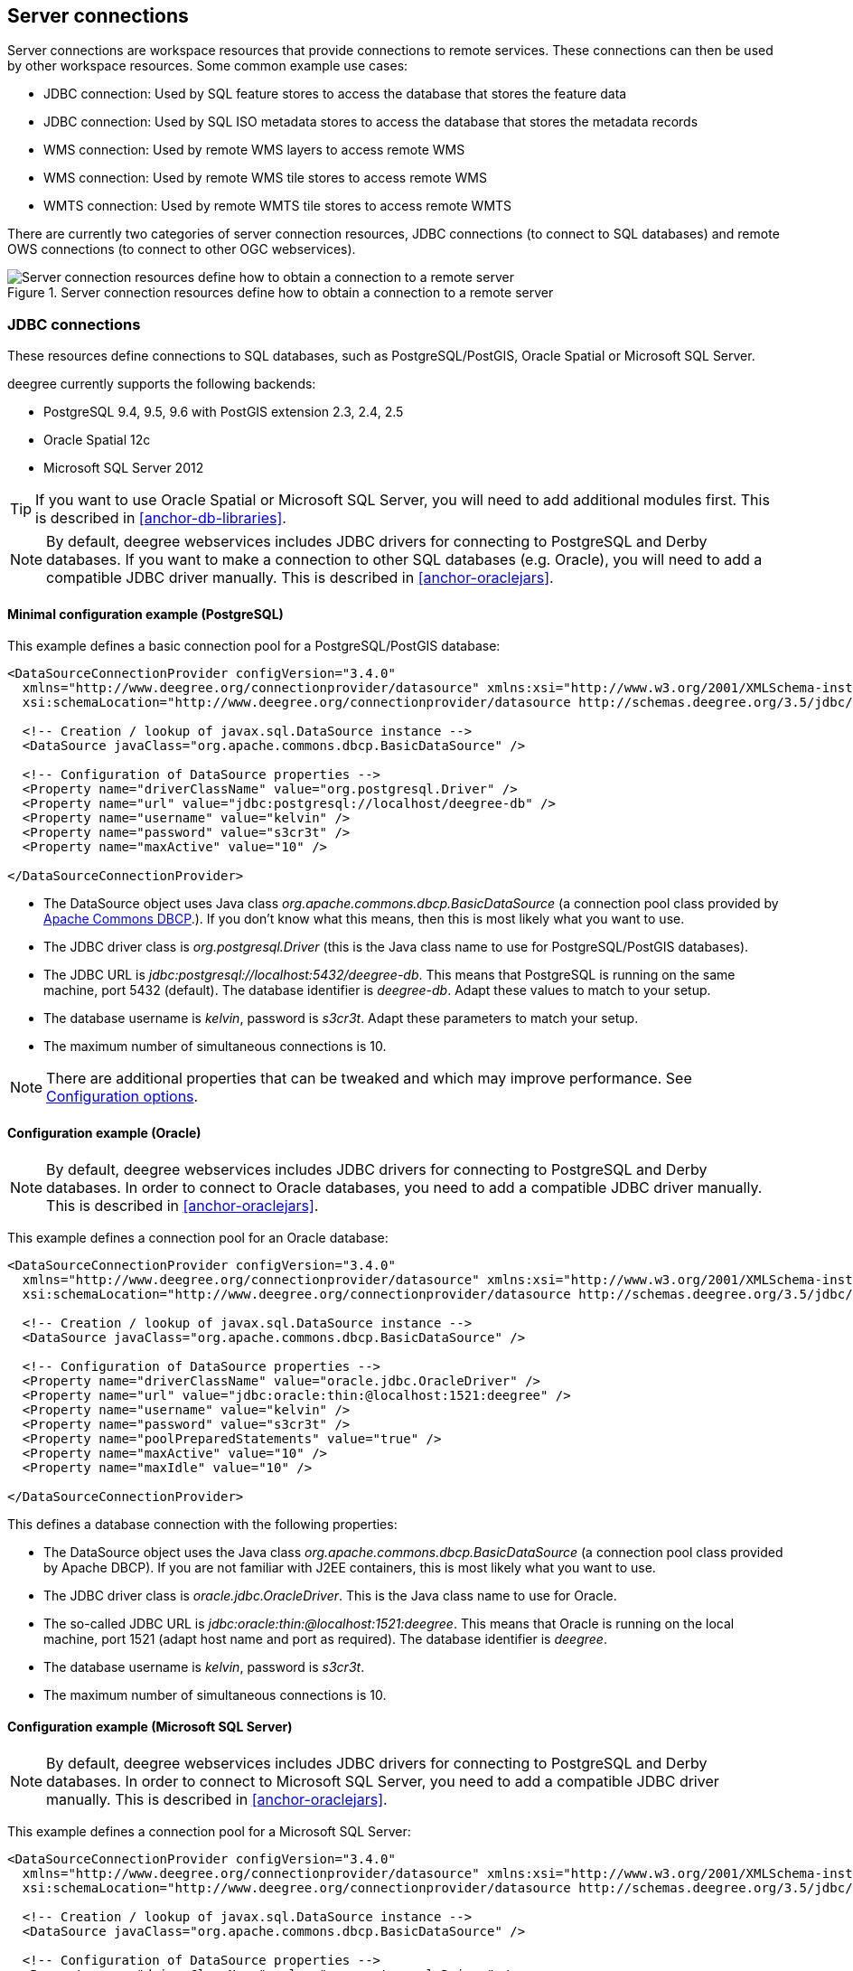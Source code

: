 ----
----

== Server connections

Server connections are workspace resources that provide connections to
remote services. These connections can then be used by other workspace
resources. Some common example use cases:

* JDBC connection: Used by SQL feature stores to access the database
that stores the feature data
* JDBC connection: Used by SQL ISO metadata stores to access the
database that stores the metadata records
* WMS connection: Used by remote WMS layers to access remote WMS
* WMS connection: Used by remote WMS tile stores to access remote WMS
* WMTS connection: Used by remote WMTS tile stores to access remote WMTS

There are currently two categories of server connection resources, JDBC
connections (to connect to SQL databases) and remote OWS connections (to
connect to other OGC webservices).

.Server connection resources define how to obtain a connection to a remote server
image::workspace-overview-connection.png[Server connection resources define how to obtain a connection to a remote server,scaledwidth=80.0%]

[[anchor-configuration-jdbc]]
=== JDBC connections

These resources define connections to SQL databases, such as
PostgreSQL/PostGIS, Oracle Spatial or Microsoft SQL Server.

deegree currently supports the following backends:

* PostgreSQL 9.4, 9.5, 9.6 with PostGIS extension 2.3, 2.4, 2.5
* Oracle Spatial 12c
* Microsoft SQL Server 2012

TIP: If you want to use Oracle Spatial or Microsoft SQL Server, you will need
to add additional modules first. This is described in
<<anchor-db-libraries>>.

NOTE: By default, deegree webservices includes JDBC drivers for connecting to
PostgreSQL and Derby databases. If you want to make a connection to
other SQL databases (e.g. Oracle), you will need to add a compatible
JDBC driver manually. This is described in <<anchor-oraclejars>>.

==== Minimal configuration example (PostgreSQL)

This example defines a basic connection pool for a PostgreSQL/PostGIS
database:

[source,xml]
----
<DataSourceConnectionProvider configVersion="3.4.0"
  xmlns="http://www.deegree.org/connectionprovider/datasource" xmlns:xsi="http://www.w3.org/2001/XMLSchema-instance"
  xsi:schemaLocation="http://www.deegree.org/connectionprovider/datasource http://schemas.deegree.org/3.5/jdbc/datasource/datasource.xsd">

  <!-- Creation / lookup of javax.sql.DataSource instance -->
  <DataSource javaClass="org.apache.commons.dbcp.BasicDataSource" />

  <!-- Configuration of DataSource properties -->
  <Property name="driverClassName" value="org.postgresql.Driver" />
  <Property name="url" value="jdbc:postgresql://localhost/deegree-db" />
  <Property name="username" value="kelvin" />
  <Property name="password" value="s3cr3t" />
  <Property name="maxActive" value="10" />

</DataSourceConnectionProvider>
----

* The DataSource object uses Java class
_org.apache.commons.dbcp.BasicDataSource_ (a connection pool class
provided by
http://commons.apache.org/proper/commons-dbcp/index.html[Apache Commons
DBCP].). If you don't know what this means, then this is most likely
what you want to use.
* The JDBC driver class is _org.postgresql.Driver_ (this is the Java
class name to use for PostgreSQL/PostGIS databases).
* The JDBC URL is _jdbc:postgresql://localhost:5432/deegree-db_. This
means that PostgreSQL is running on the same machine, port 5432
(default). The database identifier is _deegree-db_. Adapt these values
to match to your setup.
* The database username is _kelvin_, password is _s3cr3t_. Adapt
these parameters to match your setup.
* The maximum number of simultaneous connections is 10.

NOTE: There are additional properties that can be tweaked and which may
improve performance. See <<anchor-configuration-jdbc-properties>>.

==== Configuration example (Oracle)

NOTE: By default, deegree webservices includes JDBC drivers for connecting to
PostgreSQL and Derby databases. In order to connect to Oracle databases,
you need to add a compatible JDBC driver manually. This is described in
<<anchor-oraclejars>>.

This example defines a connection pool for an Oracle database:

[source,xml]
----
<DataSourceConnectionProvider configVersion="3.4.0"
  xmlns="http://www.deegree.org/connectionprovider/datasource" xmlns:xsi="http://www.w3.org/2001/XMLSchema-instance"
  xsi:schemaLocation="http://www.deegree.org/connectionprovider/datasource http://schemas.deegree.org/3.5/jdbc/datasource/datasource.xsd">

  <!-- Creation / lookup of javax.sql.DataSource instance -->
  <DataSource javaClass="org.apache.commons.dbcp.BasicDataSource" />

  <!-- Configuration of DataSource properties -->
  <Property name="driverClassName" value="oracle.jdbc.OracleDriver" />
  <Property name="url" value="jdbc:oracle:thin:@localhost:1521:deegree" />
  <Property name="username" value="kelvin" />
  <Property name="password" value="s3cr3t" />
  <Property name="poolPreparedStatements" value="true" />
  <Property name="maxActive" value="10" />
  <Property name="maxIdle" value="10" />

</DataSourceConnectionProvider>
----

This defines a database connection with the following properties:

* The DataSource object uses the Java class
_org.apache.commons.dbcp.BasicDataSource_ (a connection pool class
provided by Apache DBCP). If you are not familiar with J2EE containers,
this is most likely what you want to use.
* The JDBC driver class is _oracle.jdbc.OracleDriver_. This is the
Java class name to use for Oracle.
* The so-called JDBC URL is
_jdbc:oracle:thin:@localhost:1521:deegree_. This means that Oracle is
running on the local machine, port 1521 (adapt host name and port as
required). The database identifier is _deegree_.
* The database username is _kelvin_, password is _s3cr3t_.
* The maximum number of simultaneous connections is 10.

==== Configuration example (Microsoft SQL Server)

NOTE: By default, deegree webservices includes JDBC drivers for connecting to
PostgreSQL and Derby databases. In order to connect to Microsoft SQL
Server, you need to add a compatible JDBC driver manually. This is
described in <<anchor-oraclejars>>.

This example defines a connection pool for a Microsoft SQL Server:

[source,xml]
----
<DataSourceConnectionProvider configVersion="3.4.0"
  xmlns="http://www.deegree.org/connectionprovider/datasource" xmlns:xsi="http://www.w3.org/2001/XMLSchema-instance"
  xsi:schemaLocation="http://www.deegree.org/connectionprovider/datasource http://schemas.deegree.org/3.5/jdbc/datasource/datasource.xsd">

  <!-- Creation / lookup of javax.sql.DataSource instance -->
  <DataSource javaClass="org.apache.commons.dbcp.BasicDataSource" />

  <!-- Configuration of DataSource properties -->
  <Property name="driverClassName" value="org.postgresql.Driver" />
  <Property name="url" value="jdbc:postgresql://localhost/deegree-db" />
  <Property name="username" value="kelvin" />
  <Property name="password" value="s3cr3t" />
  <Property name="poolPreparedStatements" value="true" />
  <Property name="maxActive" value="10" />
  <Property name="maxIdle" value="10" />

</DataSourceConnectionProvider>
----

This defines a database connection with the following properties:

* The DataSource object uses the Java class
_org.apache.commons.dbcp.BasicDataSource_ (a connection pool class
provided by Apache DBCP). If you are not familiar with J2EE containers,
this is most likely what you want to use.
* The JDBC driver class is _org.postgresql.Driver_. This is the Java
class name to use for PostgreSQL/PostGIS.
* The so-called JDBC URL is
_jdbc:postgresql://localhost:5432/deegree-db_. This means that
PostgreSQL is running on the local machine, port 5432 (adapt host name
and port as required). The database identifier is _deegree-db_.
* The database username is _kelvin_, password is _s3cr3t_.
* The maximum number of simultaneous connections is 10.

==== Configuration example (JNDI)

This example uses a connection pool that is defined externally by the
servlet container that runs deegree webservices (e.g. Apache Tomcat):

[source,xml]
----
<DataSourceConnectionProvider configVersion="3.4.0"
  xmlns="http://www.deegree.org/connectionprovider/datasource" xmlns:xsi="http://www.w3.org/2001/XMLSchema-instance"
  xsi:schemaLocation="http://www.deegree.org/connectionprovider/datasource http://schemas.deegree.org/3.5/jdbc/datasource/datasource.xsd">

  <!-- Creation / lookup of javax.sql.DataSource instance -->
  <DataSource javaClass="org.deegree.db.datasource.JndiLookup" factoryMethod="lookup">
    <Argument value="java:comp/env/jdbc/DatabaseName" javaClass="java.lang.String" />
  </DataSource>

</DataSourceConnectionProvider>
----

* The DataSource object is retrieved using Java method _lookup_ of
class _org.deegree.db.datasource.JndiLookup_. This is the correct
value for retrieving a JNDI-defined connection pool.
* The JNDI name to look for is _java:comp/env/jdbc/DatabaseName_.
Adapt this value to match your setup.

==== Configuration example (Oracle UCP)

NOTE: By default, deegree webservices includes JDBC drivers for connecting to
PostgreSQL and Derby databases. In order to connect to Oracle databases,
you need to add a compatible JDBC driver manually. This is described in
<<anchor-oraclejars>>.

This example uses a connection pool based on Oracle UCP (Universal
Connection Pool):

[source,xml]
----
<DataSourceConnectionProvider configVersion="3.4.0"
  xmlns="http://www.deegree.org/connectionprovider/datasource" xmlns:xsi="http://www.w3.org/2001/XMLSchema-instance"
  xsi:schemaLocation="http://www.deegree.org/connectionprovider/datasource http://schemas.deegree.org/3.5/jdbc/datasource/datasource.xsd">

  <!-- Creation / lookup of javax.sql.DataSource instance -->
  <DataSource javaClass="oracle.ucp.jdbc.PoolDataSourceFactory" factoryMethod="getPoolDataSource" />

  <!-- Configuration of DataSource properties -->
  <Property name="connectionFactoryClassName" value="oracle.jdbc.pool.OracleDataSource" />
  <Property name="URL" value="jdbc:oracle:thin:@//localhost:1521/XE" />
  <Property name="user" value="kelvin" />
  <Property name="password" value="s3cr3t" />
  <Property name="initialPoolSize" value="5" />
  <Property name="minPoolSize" value="5" />
  <Property name="maxPoolSize" value="10" />
  <Property name="maxStatements" value="50" />

</DataSourceConnectionProvider>
----

* The DataSource object is retrieved using Java method
_getPoolDataSource_ of class
_oracle.ucp.jdbc.PoolDataSourceFactory_. This is the correct value for
creating an Oracle UCP connection pool.

[[anchor-configuration-jdbc-properties]]
==== Configuration options

The database connection config file format is defined by schema file
http://schemas.deegree.org/3.5/jdbc/datasource/datasource.xsd. The
root element is _DataSourceConnectionProvider_ and the config
attribute must be _3.4.0_. The following table lists the available
configuration options. When specifiying them, their order must be
respected.

[width="100%",cols="17%,15%,11%,57%",options="header",]
|===
|Option |Cardinality |Value |Description
|DataSource |1..1 |Complex |Creation/lookup of javax.sql.DataSource
object

|Property |0..n |Complex |Configuration of javax.sql.DataSource object

|DialectProvider |0..1 |Complex |Configuration of the dialect provider
|===

Technically, the _DataSource_ element defines how the
_javax.sql.DataSource_ object is retrieved. The retrieved object
provides the actual database connections. The _DataSource_ element
allows for the following options:

[width="100%",cols="16%,13%,9%,62%",options="header",]
|===
|Option |Cardinality |Value |Description
|javaClass |1..1 |String |Java class to use for instantiation/creation

|factoryMethod |0..1 |String |If present, this static method is used
(instead of constructor)

|destroyMethod |0..1 |String |Configuration of javax.sql.DataSource
object

|Argument |0..1 |Complex |Argument to use for instantiation/method call
|===

Depending on the presence of attribute _factoryMethod_, either the
constructor of the specified _javaClass_ will be invoked, or the
static method of this class will be called. Here are two example
snippets for clarification:

[source,xml]
----
... 
<DataSource javaClass="org.apache.commons.dbcp.BasicDataSource" />
...
----

In this snippet, no _factoryMethod_ attribute is present. Therefore,
the constructor of Java class
_org.apache.commons.dbcp.BasicDataSource_ is invoked. The returned
instance must be an implementation of _javax.sql.DataSource_, and this
is guaranteed, because the class implements this interface. There are no
arguments passed to the constructor.

[source,xml]
----
... 
<DataSource javaClass="org.deegree.db.datasource.JndiLookup" factoryMethod="lookup">
  <Argument value="java:comp/env/jdbc/DatabaseName" javaClass="java.lang.String" />
</DataSource>
...
----

In this snippet, a _factoryMethod_ attribute is present (_lookup_).
Therefore, the static method of Java class
_org.deegree.db.datasource.JndiLookup_ is called. The value returned
by this method must be a _javax.sql.DataSource_ object, which is
guaranteed by the implementation. A single String-valued argument with
value _java:comp/env/jdbc/DatabaseName_ is passed to the method.

For completeness, here's the list of configuration options of element
_Attribute_:

[width="100%",cols="16%,15%,11%,58%",options="header",]
|===
|Option |Cardinality |Value |Description
|javaClass |1..1 |String |Java class of the argument (e.g.
java.lang.String)

|value |1..1 |String |Argument value
|===

The _Property_ child elements of element
_DataSourceConnectionProvider_ are used to configure properties of the
_javax.sql.DataSource_ instance:

[source,xml]
----
... 
<Property name="driverClassName" value="org.postgresql.Driver" />
<Property name="url" value="jdbc:postgresql://localhost/deegree-db" />
<Property name="username" value="kelvin" />
<Property name="password" value="s3cr3t" />
<Property name="poolPreparedStatements" value="true" />
<Property name="maxActive" value="10" />
<Property name="maxIdle" value="10" />
...
----

The properties available for configuration depend on the implementation
of _javax.sql.DataSource_:

* Apache Commons DBCP: See
http://commons.apache.org/proper/commons-dbcp/api-1.4/org/apache/commons/dbcp/BasicDataSource.html
* Oracle UCP:
http://docs.oracle.com/cd/E11882_01/java.112/e12826/oracle/ucp/jdbc/PoolDataSource.html

For completeness, here's the list of options of element _Property_:

[width="77%",cols="17%,25%,17%,41%",options="header",]
|===
|Option |Cardinality |Value |Description
|name |1..1 |String |Name of the property
|value |1..1 |String |Property value
|===

For cases where deegree cannot automatically determine the dialect provider to use or
a special dialect provider has to be used, a manual configuration can be done with 
the element _DialectProvider_:

[width="77%",cols="17%,25%,17%,41%",options="header",]
|===
|Option |Cardinality |Value |Description
|javaClass |1..1 |String |Java class of the dialect provider (e.g.
org.deegree.sqldialect.postgis.PostGISDialectProvider)
|===

==== Legacy configuration format

Prior to deegree webservices release 3.4, a simpler (but limited)
configuration format was used. Here's an example that connects to a
PostgreSQL database on localhost, port 5432. The database to connect to
is called 'inspire', the database user is 'postgres' and password is
'postgres'.

[source,xml]
----
<JDBCConnection configVersion="3.4.0" xmlns="http://www.deegree.org/jdbc" xmlns:xsi="http://www.w3.org/2001/XMLSchema-instance"
                xsi:schemaLocation="http://www.deegree.org/jdbc http://schemas.deegree.org/3.5/jdbc/jdbc.xsd">
  <Url>jdbc:postgresql://localhost:5432/inspire</Url>
  <User>postgres</User>
  <Password>postgres</Password>
</JDBCConnection>
----

The legacy connection config file format is defined by schema file
http://schemas.deegree.org/3.5/jdbc/jdbc.xsd. The root element is
_JDBCConnection_ and the config attribute must be _3.0.0_. The
following table lists the available configuration options. When
specifiying them, their order must be respected.

[width="100%",cols="16%,18%,12%,54%",options="header",]
|===
|Option |Cardinality |Value |Description
|Url |1..1 |String |JDBC URL (without username / password)
|User |1..n |String |DB username
|Password |1..1 |String |DB password
|===

=== Remote OWS connections

Remote OWS connections are typically configured with a capabilities
document reference and optionally some HTTP request parameters (such as
timeouts etc.). Contrary to earlier experiments these resources only
define the actual connection to the service, not what is requested. This
resource is all about _how_ to request, not _what_ to request. Other
resources (such as a remote WMS tile store) which make use of such a
server connection typically define _what_ to request.

==== Remote WMS connection

The remote WMS connection can be used to connect to OGC WMS services.
Versions 1.1.1 and 1.3.0 (with limitations) are supported.

Let's have a look at an example:

[source,xml]
----
<RemoteWMS xmlns="http://www.deegree.org/remoteows/wms" configVersion="3.4.0">
  <CapabilitiesDocumentLocation
    location="http://deegree3-demo.deegree.org/utah-workspace/services?request=GetCapabilities&amp;service=WMS&amp;version=1.1.1" />
  <ConnectionTimeout>10</ConnectionTimeout>
  <RequestTimeout>30</RequestTimeout>
  <HTTPBasicAuthentication>
    <Username>hans</Username>
    <Password>moleman</Password>
  </HTTPBasicAuthentication>
</RemoteWMS>
----

* The capabilities document location is the only mandatory option. You
can also use a relative path to a local copy of the capabilities
document to improve startup time.
* The connection timeout defines (in seconds) how long to wait for a
connection before throwing an error. Default is 5 seconds.
* The request timeout defines (in seconds) how long to wait for data
before throwing an error. Default is 60 seconds.
* The http basic authentication options can be used to provide
authentication credentials to use a HTTP basic protected service.
Default is not to authenticate.

The WMS version will be detected from the capabilities document version.
When using 1.3.0, there are some limitations (eg. GetFeatureInfo is not
supported), and it is tested to a lesser extent compared with the 1.1.1
version.

==== Remote WMTS connection

The remote WMTS connection can be used to connect to a OGC WMTS service.
Version 1.0.0 is supported. The configuration format is almost identical
to the remote WMS configuration.

Let's have a look at an example:

[source,xml]
----
<RemoteWMTS xmlns="http://www.deegree.org/remoteows/wmts" configVersion="3.4.0">
  <CapabilitiesDocumentLocation
    location="http://deegree3-testing.deegree.org/utah-workspace/services?request=GetCapabilities&amp;service=WMTS&amp;version=1.0.0" />
  <ConnectionTimeout>10</ConnectionTimeout>
  <RequestTimeout>30</RequestTimeout>
  <HTTPBasicAuthentication>
    <Username>hans</Username>
    <Password>moleman</Password>
  </HTTPBasicAuthentication>
</RemoteWMTS>
----

* The capabilities document location is the only mandatory option. You
can also use a relative path to a local copy of the capabilities
document to improve startup time.
* The connection timeout defines (in seconds) how long to wait for a
connection before throwing an error. Default is 5 seconds.
* The request timeout defines (in seconds) how long to wait for data
before throwing an error. Default is 60 seconds.
* The http basic authentication options can be used to provide
authentication credentials to use a HTTP basic protected service.
Default is not to authenticate.

GetTile and GetFeatureInfo operations are supported for remote WMTS
resources.
